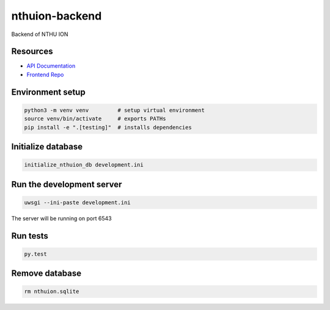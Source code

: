 nthuion-backend
===============

Backend of NTHU ION

.. image:: https://travis-ci.org/nthuion/nthuion-backend.svg?branch=master
    :target: https://travis-ci.org/nthuion/nthuion-backend

Resources
---------

* `API Documentation <https://nthuion.github.io/nthuion-backend/>`_
* `Frontend Repo <https://github.com/nthuion/nthuion-frontend>`_

Environment setup
-----------------

.. code-block:: bash

    python3 -m venv venv         # setup virtual environment
    source venv/bin/activate     # exports PATHs
    pip install -e ".[testing]"  # installs dependencies

Initialize database
-------------------

.. code-block:: bash

    initialize_nthuion_db development.ini

Run the development server
--------------------------

.. code-block:: bash

    uwsgi --ini-paste development.ini

The server will be running on port 6543

Run tests
---------

.. code-block:: bash

    py.test

Remove database
---------------

.. code-block:: bash

    rm nthuion.sqlite
